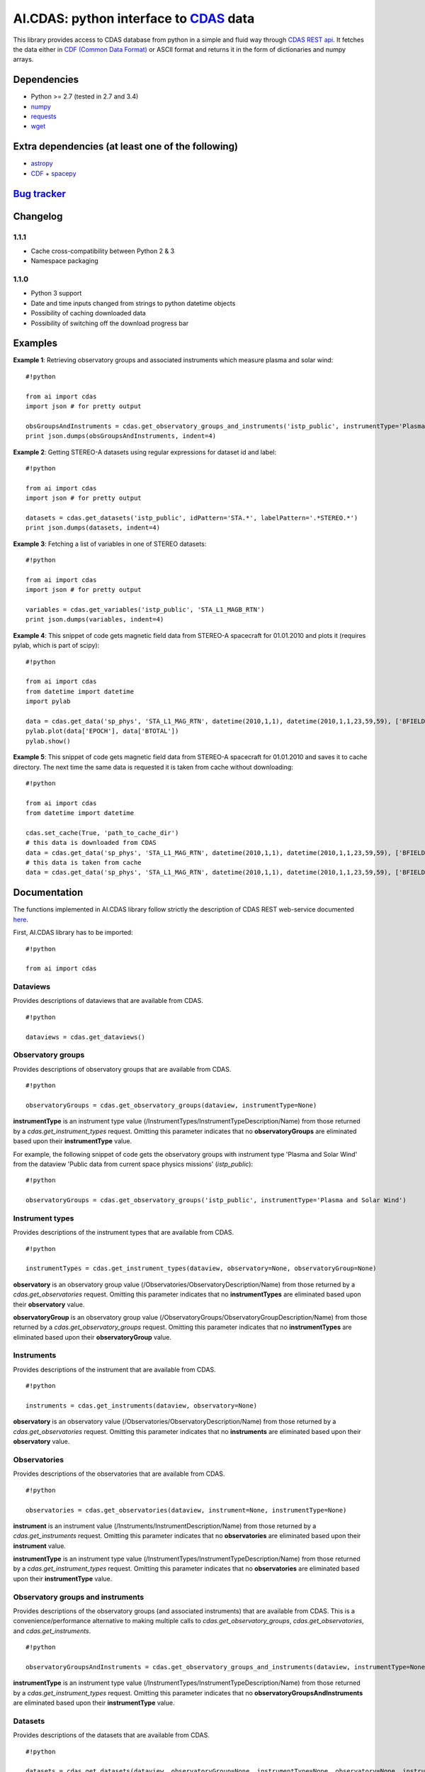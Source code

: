 AI.CDAS: python interface to `CDAS <http://cdaweb.gsfc.nasa.gov/>`__ data
=========================================================================

This library provides access to CDAS database from python in a simple
and fluid way through `CDAS REST
api <http://cdaweb.gsfc.nasa.gov/WebServices/REST/>`__. It fetches the
data either in `CDF (Common Data Format) <http://cdf.gsfc.nasa.gov/>`__
or ASCII format and returns it in the form of dictionaries and numpy
arrays.

Dependencies
------------

-  Python >= 2.7 (tested in 2.7 and 3.4)
-  `numpy <http://www.numpy.org/>`__
-  `requests <http://docs.python-requests.org/en/latest/>`__
-  `wget <https://pypi.python.org/pypi/wget>`__

Extra dependencies (at least one of the following)
--------------------------------------------------

-  `astropy <http://www.astropy.org/>`__
-  `CDF <http://cdf.gsfc.nasa.gov/>`__ +
   `spacepy <http://spacepy.lanl.gov/doc/index.html>`__

`Bug tracker <http://bitbucket.org/isavnin/ai.cdas/issues>`__
-------------------------------------------------------------

Changelog
---------

1.1.1
~~~~~

-  Cache cross-compatibility between Python 2 & 3
-  Namespace packaging

1.1.0
~~~~~

-  Python 3 support
-  Date and time inputs changed from strings to python datetime objects
-  Possibility of caching downloaded data
-  Possibility of switching off the download progress bar

Examples
--------

**Example 1**: Retrieving observatory groups and associated instruments
which measure plasma and solar wind:

::

    #!python

    from ai import cdas
    import json # for pretty output

    obsGroupsAndInstruments = cdas.get_observatory_groups_and_instruments('istp_public', instrumentType='Plasma and Solar Wind')
    print json.dumps(obsGroupsAndInstruments, indent=4)

**Example 2**: Getting STEREO-A datasets using regular expressions for
dataset id and label:

::

    #!python

    from ai import cdas
    import json # for pretty output

    datasets = cdas.get_datasets('istp_public', idPattern='STA.*', labelPattern='.*STEREO.*')
    print json.dumps(datasets, indent=4)

**Example 3**: Fetching a list of variables in one of STEREO datasets:

::

    #!python

    from ai import cdas
    import json # for pretty output

    variables = cdas.get_variables('istp_public', 'STA_L1_MAGB_RTN')
    print json.dumps(variables, indent=4)

**Example 4**: This snippet of code gets magnetic field data from
STEREO-A spacecraft for 01.01.2010 and plots it (requires pylab, which
is part of scipy):

::

    #!python

    from ai import cdas
    from datetime import datetime
    import pylab

    data = cdas.get_data('sp_phys', 'STA_L1_MAG_RTN', datetime(2010,1,1), datetime(2010,1,1,23,59,59), ['BFIELD'])
    pylab.plot(data['EPOCH'], data['BTOTAL'])
    pylab.show()

**Example 5**: This snippet of code gets magnetic field data from
STEREO-A spacecraft for 01.01.2010 and saves it to cache directory. The
next time the same data is requested it is taken from cache without
downloading:

::

    #!python

    from ai import cdas
    from datetime import datetime

    cdas.set_cache(True, 'path_to_cache_dir')
    # this data is downloaded from CDAS
    data = cdas.get_data('sp_phys', 'STA_L1_MAG_RTN', datetime(2010,1,1), datetime(2010,1,1,23,59,59), ['BFIELD'])
    # this data is taken from cache
    data = cdas.get_data('sp_phys', 'STA_L1_MAG_RTN', datetime(2010,1,1), datetime(2010,1,1,23,59,59), ['BFIELD'])

Documentation
-------------

The functions implemented in AI.CDAS library follow strictly the
description of CDAS REST web-service documented
`here <http://cdaweb.gsfc.nasa.gov/WebServices/REST/>`__.

First, AI.CDAS library has to be imported:

::

    #!python

    from ai import cdas

Dataviews
~~~~~~~~~

Provides descriptions of dataviews that are available from CDAS.

::

    #!python

    dataviews = cdas.get_dataviews()

Observatory groups
~~~~~~~~~~~~~~~~~~

Provides descriptions of observatory groups that are available from
CDAS.

::

    #!python

    observatoryGroups = cdas.get_observatory_groups(dataview, instrumentType=None)

**instrumentType** is an instrument type value
(/InstrumentTypes/InstrumentTypeDescription/Name) from those returned by
a *cdas.get\_instrument\_types* request. Omitting this parameter
indicates that no **observatoryGroups** are eliminated based upon their
**instrumentType** value.

For example, the following snippet of code gets the observatory groups
with instrument type 'Plasma and Solar Wind' from the dataview 'Public
data from current space physics missions' (*istp\_public*):

::

    #!python

    observatoryGroups = cdas.get_observatory_groups('istp_public', instrumentType='Plasma and Solar Wind')

Instrument types
~~~~~~~~~~~~~~~~

Provides descriptions of the instrument types that are available from
CDAS.

::

    #!python

    instrumentTypes = cdas.get_instrument_types(dataview, observatory=None, observatoryGroup=None)

**observatory** is an observatory group value
(/Observatories/ObservatoryDescription/Name) from those returned by a
*cdas.get\_observatories* request. Omitting this parameter indicates
that no **instrumentTypes** are eliminated based upon their
**observatory** value.

**observatoryGroup** is an observatory group value
(/ObservatoryGroups/ObservatoryGroupDescription/Name) from those
returned by a *cdas.get\_observatory\_groups* request. Omitting this
parameter indicates that no **instrumentTypes** are eliminated based
upon their **observatoryGroup** value.

Instruments
~~~~~~~~~~~

Provides descriptions of the instrument that are available from CDAS.

::

    #!python

    instruments = cdas.get_instruments(dataview, observatory=None)

**observatory** is an observatory value
(/Observatories/ObservatoryDescription/Name) from those returned by a
*cdas.get\_observatories* request. Omitting this parameter indicates
that no **instruments** are eliminated based upon their **observatory**
value.

Observatories
~~~~~~~~~~~~~

Provides descriptions of the observatories that are available from CDAS.

::

    #!python

    observatories = cdas.get_observatories(dataview, instrument=None, instrumentType=None)

**instrument** is an instrument value
(/Instruments/InstrumentDescription/Name) from those returned by a
*cdas.get\_instruments* request. Omitting this parameter indicates that
no **observatories** are eliminated based upon their **instrument**
value.

**instrumentType** is an instrument type value
(/InstrumentTypes/InstrumentTypeDescription/Name) from those returned by
a *cdas.get\_instrument\_types* request. Omitting this parameter
indicates that no **observatories** are eliminated based upon their
**instrumentType** value.

Observatory groups and instruments
~~~~~~~~~~~~~~~~~~~~~~~~~~~~~~~~~~

Provides descriptions of the observatory groups (and associated
instruments) that are available from CDAS. This is a
convenience/performance alternative to making multiple calls to
*cdas.get\_observatory\_groups*, *cdas.get\_observatories*, and
*cdas.get\_instruments*.

::

    #!python

    observatoryGroupsAndInstruments = cdas.get_observatory_groups_and_instruments(dataview, instrumentType=None)

**instrumentType** is an instrument type value
(/InstrumentTypes/InstrumentTypeDescription/Name) from those returned by
a *cdas.get\_instrument\_types* request. Omitting this parameter
indicates that no **observatoryGroupsAndInstruments** are eliminated
based upon their **instrumentType** value.

Datasets
~~~~~~~~

Provides descriptions of the datasets that are available from CDAS.

::

    #!python

    datasets = cdas.get_datasets(dataview, observatoryGroup=None, instrumentType=None, observatory=None, instrument=None, startDate=None, stopDate=None, idPattern=None, labelPattern=None, notesPattern=None)

**observatoryGroup** is an observatory group value
(/ObservatoryGroups/ObservatoryGroupDescription/Name) from those
returned by a *cdas.get\_observatory\_groups* request. Omitting this
parameter indicates that no **datasets** are eliminated based upon their
**observatoryGroup** value.

**instrumentType** is an instrument type value
(/InstrumentTypes/InstrumentTypeDescription/Name) from those returned by
a *cdas.get\_instrument\_types* request. Omitting this parameter
indicates that no **datasets** are eliminated based upon their
**instrumentType** value.

**observatory** is an observatory group value
(/Observatories/ObservatoryDescription/Name) from those returned by a
*cdas.get\_observatories* request. Omitting this parameter indicates
that no **datasets** are eliminated based upon their **observatory**
value.

**instrument** is an instrument value
(/Instruments/InstrumentDescription/Name) from those returned by a
*cdas.get\_instruments* request. Omitting this parameter indicates that
no **datasets** are eliminated based upon their **instrument** value.

**startDate** is a python datetime object specifying the start of a time
interval. If this parameter is ommited, the time interval will begin
infinitely in the past.

**stopDate** is a python datetime object specifying the end of a time
interval. If this parameter is omitted, the time interval will end
infinitely in the future.

**idPattern** is a java.util.regex compatible regular expression that
must match the dataset's identifier value. Omitting this parameter is
equivalent to ".\*".

**labelPattern** is a java.util.regex compatible regular expression that
must match the dataset's label text. Omitting this parameter is
equivalent to ".\*". Embedded matching flag expressions (e.g., (?i) for
case insensitive match mode) are supported and likely to be useful in
this case.

**notesPattern** is a java.util.regex compatible regular expression that
must match the dataset's notes text. Omitting this parameter is
equivalent to ".\*". Embedded matching flag expressions (e.g., (?s) for
dotall match mode) are supported and likely to be useful in this case.

Inventory
~~~~~~~~~

Provides descriptions of the data inventory that is available within a
dataset.

::

    #!python

    inventory = cdas.get_inventory(dataview, dataset)

Variables
~~~~~~~~~

Provides descriptions of the variables that is available from a dataset.

::

    #!python

    variables = cdas.get_variables(dataview, dataset)

Cache
~~~~~

Sets the data cache.

::

    #!python

    cdas.set_cache(cache=False, directory=None):

**cache** is a flag for choosing whether a cache should be used or not.

**directory** is path to cache directory. The user is responsible for
creating a valid directory.

Data
~~~~

Provides data from a dataset.

::

    #!python

    data = cdas.get_data(dataview, dataset, startTime, stopTime, variables, cdf=True, bar=True)

**startTime** is a python datetime object specifying the beginning time
of an interval.

**stopTime** is python datetime object specifying the ending time of an
interval

**variables** is the comma separated list of variable names identifying
the data to get. The names should be from those returned by the
*cdas.get\_variables* operation. At least one variable name must be
specified.

**cdf** is the flag for choosing either CDF of ASCII format for data
download. If you have CDF library and SpacePy installed it is highly
recommended to use cdf=True always. CDF files are smaller and are faster
to download. If you do not have CDF+SpacePy but you have AstroPy library
installed you can download data in ASCII format using cdf=False.

**bar** is the flag for choosing whether the download progress bar is
displayed or not.
